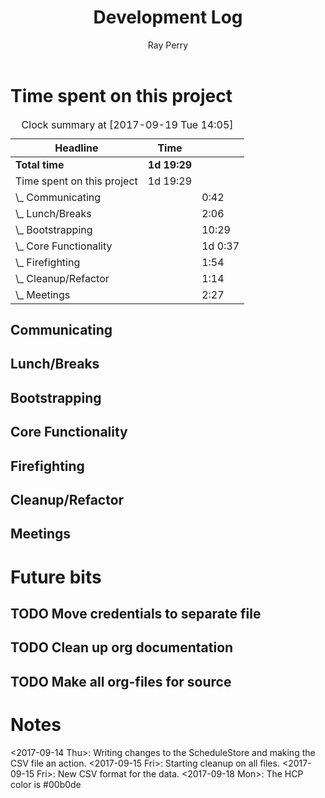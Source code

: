 #+TITLE: Development Log
#+AUTHOR: Ray Perry
#+EMAIL: rperry@pmmimediagroup.com

* Time spent on this project
#+BEGIN: clocktable :maxlevel 2 :scope subtree
#+CAPTION: Clock summary at [2017-09-19 Tue 14:05]
| Headline                   | Time       |         |
|----------------------------+------------+---------|
| *Total time*               | *1d 19:29* |         |
|----------------------------+------------+---------|
| Time spent on this project | 1d 19:29   |         |
| \_  Communicating          |            |    0:42 |
| \_  Lunch/Breaks           |            |    2:06 |
| \_  Bootstrapping          |            |   10:29 |
| \_  Core Functionality     |            | 1d 0:37 |
| \_  Firefighting           |            |    1:54 |
| \_  Cleanup/Refactor       |            |    1:14 |
| \_  Meetings               |            |    2:27 |
#+END:

** Communicating
   :LOGBOOK:
   CLOCK: [2017-09-15 Fri 10:52]--[2017-09-15 Fri 11:34] =>  0:42
   :END:
** Lunch/Breaks
   :LOGBOOK:
   CLOCK: [2017-09-18 Mon 13:16]--[2017-09-18 Mon 13:42] =>  0:26
   CLOCK: [2017-09-15 Fri 12:49]--[2017-09-15 Fri 13:29] =>  0:40
   CLOCK: [2017-09-14 Thu 00:59]--[2017-09-14 Thu 01:07] =>  0:08
   CLOCK: [2017-09-13 Wed 19:51]--[2017-09-13 Wed 20:00] =>  0:09
   CLOCK: [2017-09-13 Wed 16:27]--[2017-09-13 Wed 17:10] =>  0:43
   :END:
** Bootstrapping
   :LOGBOOK:
   CLOCK: [2017-09-13 Wed 22:13]--[2017-09-14 Thu 00:03] =>  1:50
   CLOCK: [2017-09-13 Wed 20:00]--[2017-09-13 Wed 20:53] =>  0:53
   CLOCK: [2017-09-13 Wed 19:13]--[2017-09-13 Wed 19:50] =>  0:37
   CLOCK: [2017-09-13 Wed 19:10]--[2017-09-13 Wed 19:13] =>  0:03
   CLOCK: [2017-09-13 Wed 18:30]--[2017-09-13 Wed 19:10] =>  0:40
   CLOCK: [2017-09-13 Wed 17:51]--[2017-09-13 Wed 18:26] =>  0:35
   CLOCK: [2017-09-13 Wed 17:30]--[2017-09-13 Wed 17:36] =>  0:06
   CLOCK: [2017-09-13 Wed 17:11]--[2017-09-13 Wed 17:15] =>  0:04
   CLOCK: [2017-09-13 Wed 12:52]--[2017-09-13 Wed 16:09] =>  3:17
   CLOCK: [2017-09-13 Wed 12:45]--[2017-09-13 Wed 12:52] =>  0:07
   CLOCK: [2017-09-13 Wed 12:27]--[2017-09-13 Wed 12:44] =>  0:17
   CLOCK: [2017-09-13 Wed 12:17]--[2017-09-13 Wed 12:27] =>  0:10
   CLOCK: [2017-09-13 Wed 10:46]--[2017-09-13 Wed 12:15] =>  1:29
   CLOCK: [2017-09-13 Wed 10:25]--[2017-09-13 Wed 10:46] =>  0:21
   :END:
** Core Functionality
   :LOGBOOK:
   CLOCK: [2017-09-20 Wed 11:56]
   CLOCK: [2017-09-20 Wed 07:51]--[2017-09-20 Wed 11:56] =>  4:05
   CLOCK: [2017-09-19 Tue 12:05]--[2017-09-19 Tue 14:05] =>  2:00
   CLOCK: [2017-09-19 Tue 09:17]--[2017-09-19 Tue 11:09] =>  1:52
   CLOCK: [2017-09-19 Tue 06:27]--[2017-09-19 Tue 09:01] =>  2:34
   CLOCK: [2017-09-18 Mon 18:52]--[2017-09-18 Mon 21:41] =>  2:49
   CLOCK: [2017-09-18 Mon 17:51]--[2017-09-18 Mon 18:52] =>  1:01
   CLOCK: [2017-09-18 Mon 14:34]--[2017-09-18 Mon 16:23] =>  1:49
   CLOCK: [2017-09-18 Mon 13:43]--[2017-09-18 Mon 14:29] =>  0:46
   CLOCK: [2017-09-18 Mon 10:41]--[2017-09-18 Mon 13:07] =>  2:26
   CLOCK: [2017-09-18 Mon 10:17]--[2017-09-18 Mon 10:41] =>  0:24
   CLOCK: [2017-09-15 Fri 13:40]--[2017-09-15 Fri 15:19] =>  1:39
   CLOCK: [2017-09-15 Fri 10:48]--[2017-09-15 Fri 10:48] =>  0:00
   CLOCK: [2017-09-15 Fri 10:09]--[2017-09-15 Fri 10:12] =>  0:03
   CLOCK: [2017-09-14 Thu 13:21]--[2017-09-14 Thu 14:21] =>  1:00
   CLOCK: [2017-09-14 Thu 11:37]--[2017-09-14 Thu 12:54] =>  1:17
   CLOCK: [2017-09-14 Thu 08:14]--[2017-09-14 Thu 09:06] =>  0:52
   CLOCK: [2017-09-14 Thu 06:48]--[2017-09-14 Thu 07:50] =>  1:02
   CLOCK: [2017-09-14 Thu 05:47]--[2017-09-14 Thu 06:48] =>  1:01
   CLOCK: [2017-09-14 Thu 01:07]--[2017-09-14 Thu 02:18] =>  1:11
   CLOCK: [2017-09-14 Thu 00:04]--[2017-09-14 Thu 00:55] =>  0:51
   CLOCK: [2017-09-14 Thu 00:04]--[2017-09-14 Thu 00:04] =>  0:00
   :END:
** Firefighting
   :LOGBOOK:
   CLOCK: [2017-09-14 Thu 10:17]--[2017-09-14 Thu 11:37] =>  1:20
   CLOCK: [2017-09-14 Thu 09:11]--[2017-09-14 Thu 09:45] =>  0:34
   :END:
** Cleanup/Refactor
   :LOGBOOK:
   CLOCK: [2017-09-15 Fri 11:50]--[2017-09-15 Fri 12:37] =>  0:47
   CLOCK: [2017-09-15 Fri 11:34]--[2017-09-15 Fri 11:50] =>  0:16
   CLOCK: [2017-09-15 Fri 10:49]--[2017-09-15 Fri 10:52] =>  0:03
   CLOCK: [2017-09-15 Fri 10:12]--[2017-09-15 Fri 10:20] =>  0:08
   :END:
** Meetings
   :LOGBOOK:
   CLOCK: [2017-09-18 Mon 16:23]--[2017-09-18 Mon 18:16] =>  1:53
   CLOCK: [2017-09-15 Fri 10:14]--[2017-09-15 Fri 10:48] =>  0:34
   :END:
  
* Future bits
** TODO Move credentials to separate file 
** TODO Clean up org documentation
** TODO Make all org-files for source
* Notes   
<2017-09-14 Thu>: Writing changes to the ScheduleStore and making the CSV file an action.
<2017-09-15 Fri>: Starting cleanup on all files. 
<2017-09-15 Fri>: New CSV format for the data.
<2017-09-18 Mon>: The HCP color is #00b0de
